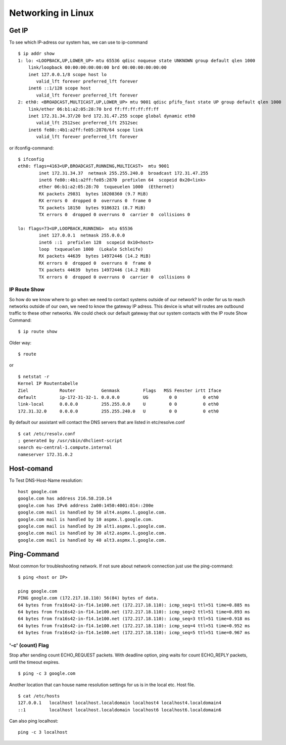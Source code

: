 ********************
Networking in Linux
********************

Get IP
============

To see which IP-adress our system has, we can use to ip-command ::

    $ ip addr show
    1: lo: <LOOPBACK,UP,LOWER_UP> mtu 65536 qdisc noqueue state UNKNOWN group default qlen 1000
        link/loopback 00:00:00:00:00:00 brd 00:00:00:00:00:00
        inet 127.0.0.1/8 scope host lo
           valid_lft forever preferred_lft forever
        inet6 ::1/128 scope host 
           valid_lft forever preferred_lft forever
    2: eth0: <BROADCAST,MULTICAST,UP,LOWER_UP> mtu 9001 qdisc pfifo_fast state UP group default qlen 1000
        link/ether 06:b1:a2:05:28:70 brd ff:ff:ff:ff:ff:ff
        inet 172.31.34.37/20 brd 172.31.47.255 scope global dynamic eth0
           valid_lft 2512sec preferred_lft 2512sec
        inet6 fe80::4b1:a2ff:fe05:2870/64 scope link 
           valid_lft forever preferred_lft forever

or ifconfig-command::

    $ ifconfig
    eth0: flags=4163<UP,BROADCAST,RUNNING,MULTICAST>  mtu 9001
            inet 172.31.34.37  netmask 255.255.240.0  broadcast 172.31.47.255
            inet6 fe80::4b1:a2ff:fe05:2870  prefixlen 64  scopeid 0x20<link>
            ether 06:b1:a2:05:28:70  txqueuelen 1000  (Ethernet)
            RX packets 29831  bytes 10208360 (9.7 MiB)
            RX errors 0  dropped 0  overruns 0  frame 0
            TX packets 18150  bytes 9186321 (8.7 MiB)
            TX errors 0  dropped 0 overruns 0  carrier 0  collisions 0
    
    lo: flags=73<UP,LOOPBACK,RUNNING>  mtu 65536
            inet 127.0.0.1  netmask 255.0.0.0
            inet6 ::1  prefixlen 128  scopeid 0x10<host>
            loop  txqueuelen 1000  (Lokale Schleife)
            RX packets 44639  bytes 14972446 (14.2 MiB)
            RX errors 0  dropped 0  overruns 0  frame 0
            TX packets 44639  bytes 14972446 (14.2 MiB)
            TX errors 0  dropped 0 overruns 0  carrier 0  collisions 0

==============
IP Route Show
==============

So how do we know where to go when we need to contact systems outside of our network? In order for us to reach networks outside of our own, we need to know the gateway IP adress. This device is what will routes are outbound traffic to these other networks. We could check our default gateway that our system contacts with the IP route Show Command::

    $ ip route show

Older way::

    $ route

or ::

    $ netstat -r
    Kernel IP Routentabelle
    Ziel            Router          Genmask         Flags   MSS Fenster irtt Iface
    default         ip-172-31-32-1. 0.0.0.0         UG        0 0          0 eth0
    link-local      0.0.0.0         255.255.0.0     U         0 0          0 eth0
    172.31.32.0     0.0.0.0         255.255.240.0   U         0 0          0 eth0


By default our assistant will contact the DNS servers that are listed in etc/resolve.conf ::

    $ cat /etc/resolv.conf
    ; generated by /usr/sbin/dhclient-script
    search eu-central-1.compute.internal
    nameserver 172.31.0.2


Host-comand
=============

To Test DNS-Host-Name resolution::

    host google.com
    google.com has address 216.58.210.14
    google.com has IPv6 address 2a00:1450:4001:814::200e
    google.com mail is handled by 50 alt4.aspmx.l.google.com.
    google.com mail is handled by 10 aspmx.l.google.com.
    google.com mail is handled by 20 alt1.aspmx.l.google.com.
    google.com mail is handled by 30 alt2.aspmx.l.google.com.
    google.com mail is handled by 40 alt3.aspmx.l.google.com.


Ping-Command
==============

Most common for troubleshooting network. If not sure about network connection just use the ping-command::

    $ ping <host or IP>

    ping google.com
    PING google.com (172.217.18.110) 56(84) bytes of data.
    64 bytes from fra16s42-in-f14.1e100.net (172.217.18.110): icmp_seq=1 ttl=51 time=0.885 ms
    64 bytes from fra16s42-in-f14.1e100.net (172.217.18.110): icmp_seq=2 ttl=51 time=0.893 ms
    64 bytes from fra16s42-in-f14.1e100.net (172.217.18.110): icmp_seq=3 ttl=51 time=0.918 ms
    64 bytes from fra16s42-in-f14.1e100.net (172.217.18.110): icmp_seq=4 ttl=51 time=0.952 ms
    64 bytes from fra16s42-in-f14.1e100.net (172.217.18.110): icmp_seq=5 ttl=51 time=0.967 ms


==================
'-c' (count) Flag
==================

Stop after sending count ECHO_REQUEST packets. With deadline option, ping waits for count ECHO_REPLY packets, until the timeout expires. ::

    $ ping -c 3 google.com

Another location that can house name resolution settings for us is in the local etc. Host file. ::

    $ cat /etc/hosts
    127.0.0.1   localhost localhost.localdomain localhost4 localhost4.localdomain4
    ::1         localhost localhost.localdomain localhost6 localhost6.localdomain6

Can also ping localhost::

    ping -c 3 localhost
